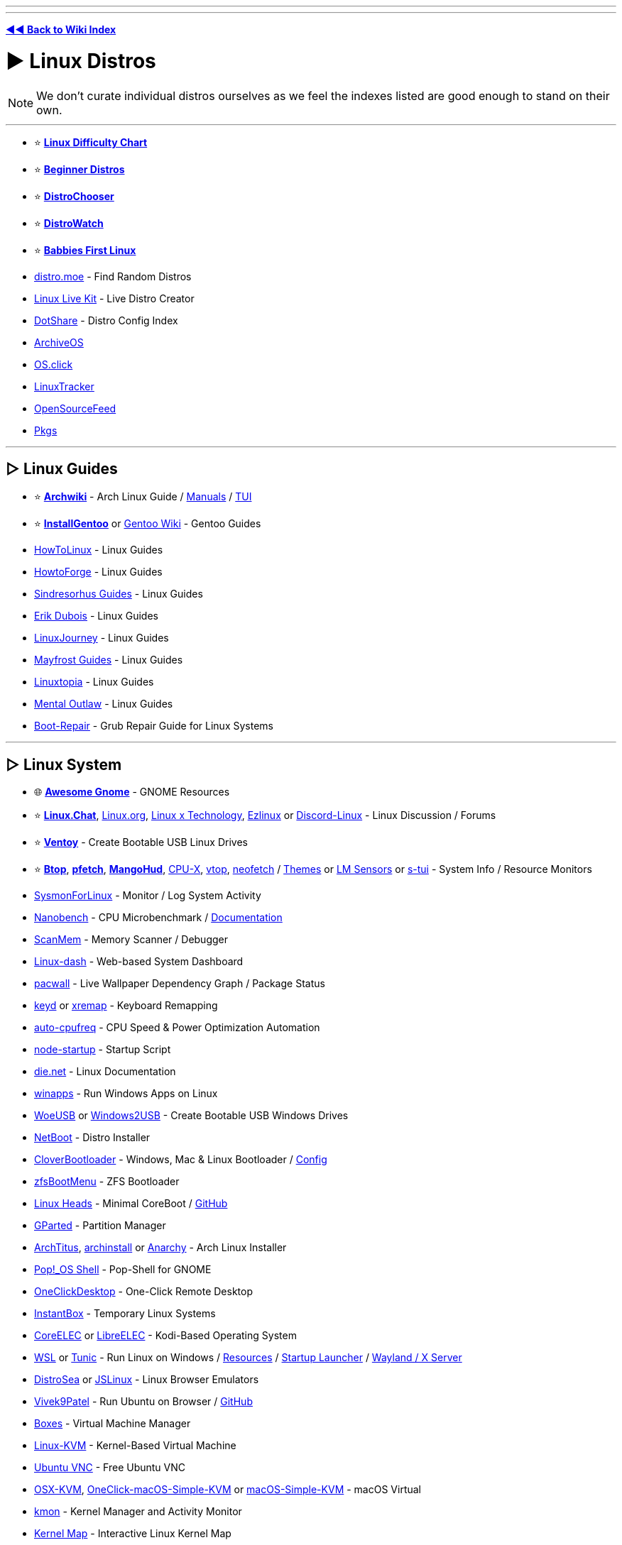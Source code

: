 :doctype: book

'''

'''

*https://www.reddit.com/r/FREEMEDIAHECKYEAH/wiki/index[◄◄ Back to Wiki Index]*
_**
**_

= ► Linux Distros

NOTE: We don't curate individual distros ourselves as we feel the indexes listed are good enough to stand on their own.

'''

* ⭐ *https://i.ibb.co/kXJdBrF/98e87fc317dd.png[Linux Difficulty Chart]*
* ⭐ *https://ash.fail/distros.html[Beginner Distros]*
* ⭐ *https://distrochooser.de/[DistroChooser]*
* ⭐ *https://distrowatch.com/dwres.php?resource=popularity[DistroWatch]*
* ⭐ *https://wiki.installgentoo.com/index.php/Babbies_First_Linux[Babbies First Linux]*
* https://distro.moe/[distro.moe] - Find Random Distros
* https://www.linux-live.org/[Linux Live Kit] - Live Distro Creator
* http://dotshare.it/[DotShare] - Distro Config Index
* https://archiveos.org/[ArchiveOS]
* https://os.click/en[OS.click]
* https://linuxtracker.org/[LinuxTracker]
* https://www.opensourcefeed.org/[OpenSourceFeed]
* https://pkgs.org/[Pkgs]

'''

== ▷ Linux Guides

* ⭐ *https://wiki.archlinux.org/[Archwiki]* - Arch Linux Guide / https://man.archlinux.org/[Manuals] / https://codeberg.org/theooo/mantra.py[TUI]
* ⭐ *https://wiki.installgentoo.com/[InstallGentoo]* or https://wiki.gentoo.org/wiki/Main_Page[Gentoo Wiki] - Gentoo Guides
* https://github.com/themagicalmammal/howtolinux[HowToLinux] - Linux Guides
* https://www.howtoforge.com/[HowtoForge] - Linux Guides
* https://github.com/sindresorhus/guides[Sindresorhus Guides] - Linux Guides
* https://www.youtube.com/c/ErikDubois[Erik Dubois] - Linux Guides
* https://linuxjourney.com/[LinuxJourney] - Linux Guides
* https://github.com/mayfrost/guides[Mayfrost Guides] - Linux Guides
* https://www.linuxtopia.org/[Linuxtopia] - Linux Guides
* https://www.youtube.com/channel/UC7YOGHUfC1Tb6E4pudI9STA[Mental Outlaw] - Linux Guides
* https://help.ubuntu.com/community/Boot-Repair[Boot-Repair] - Grub Repair Guide for Linux Systems

'''

== ▷ Linux System

* 🌐 *https://github.com/Kazhnuz/awesome-gnome[Awesome Gnome]* - GNOME Resources
* ⭐ *https://discord.gg/linuxchat[Linux.Chat]*, https://linux.org/[Linux.org], https://linuxdiscord.com/[Linux x Technology], https://ezlinux.net/[Ezlinux] or https://discord.gg/discord-linux[Discord-Linux] - Linux Discussion / Forums
* ⭐ *https://github.com/ventoy/Ventoy[Ventoy]* - Create Bootable USB Linux Drives
* ⭐ *https://github.com/aristocratos/btop[Btop]*, *https://github.com/dylanaraps/pfetch[pfetch]*, *https://github.com/flightlessmango/MangoHud[MangoHud]*, https://github.com/TheTumultuousUnicornOfDarkness/CPU-X[CPU-X], https://github.com/MrRio/vtop[vtop], https://github.com/dylanaraps/neofetch[neofetch] / https://github.com/chick2d/neofetch-themes[Themes] or https://github.com/lm-sensors/lm-sensors[LM Sensors] or https://github.com/amanusk/s-tui[s-tui] - System Info / Resource Monitors
* https://github.com/Sysinternals/SysmonForLinux[SysmonForLinux] - Monitor / Log System Activity
* https://github.com/andreas-abel/nanoBench[Nanobench] - CPU Microbenchmark / https://nanobench.ankerl.com/[Documentation]
* https://github.com/scanmem/scanmem[ScanMem] - Memory Scanner / Debugger
* https://github.com/tariqbuilds/linux-dash[Linux-dash] - Web-based System Dashboard
* https://github.com/Kharacternyk/pacwall[pacwall] - Live Wallpaper Dependency Graph / Package Status
* https://github.com/rvaiya/keyd[keyd] or https://github.com/k0kubun/xremap[xremap] - Keyboard Remapping
* https://github.com/AdnanHodzic/auto-cpufreq[auto-cpufreq] - CPU Speed & Power Optimization Automation
* https://github.com/ralyodio/node-startup[node-startup] - Startup Script
* https://linux.die.net/[die.net] - Linux Documentation
* https://github.com/Fmstrat/winapps[winapps] - Run Windows Apps on Linux
* https://github.com/WoeUSB/WoeUSB[WoeUSB] or https://github.com/ValdikSS/windows2usb[Windows2USB] - Create Bootable USB Windows Drives
* https://netboot.xyz/[NetBoot] - Distro Installer
* https://github.com/CloverHackyColor/CloverBootloader/[CloverBootloader] - Windows, Mac & Linux Bootloader / https://mackie100projects.altervista.org/[Config]
* https://docs.zfsbootmenu.org/[zfsBootMenu] - ZFS Bootloader
* https://osresearch.net/[Linux Heads] - Minimal CoreBoot / https://github.com/osresearch/heads[GitHub]
* https://gparted.org/[GParted] - Partition Manager
* https://github.com/ChrisTitusTech/ArchTitus[ArchTitus], https://github.com/archlinux/archinstall[archinstall] or https://anarchyinstaller.gitlab.io/[Anarchy] - Arch Linux Installer
* https://github.com/pop-os/shell[Pop!_OS Shell] - Pop-Shell for GNOME
* https://github.com/Har-Kuun/OneClickDesktop[OneClickDesktop] - One-Click Remote Desktop
* https://github.com/instantbox/instantbox[InstantBox] - Temporary Linux Systems
* https://github.com/CoreELEC/CoreELEC[CoreELEC] or https://libreelec.tv/[LibreELEC] - Kodi-Based Operating System
* https://learn.microsoft.com/en-us/windows/wsl/[WSL] or https://github.com/mikeslattery/tunic[Tunic] - Run Linux on Windows / https://github.com/sirredbeard/Awesome-WSL[Resources] / https://github.com/nullpo-head/wsl-distrod[Startup Launcher] / https://github.com/microsoft/wslg[Wayland / X Server]
* https://distrosea.com/[DistroSea] or https://bellard.org/jslinux/[JSLinux] - Linux Browser Emulators
* https://vivek9patel.github.io/[Vivek9Patel] - Run Ubuntu on Browser / https://github.com/vivek9patel/vivek9patel.github.io[GitHub]
* https://wiki.gnome.org/Apps/Boxes[Boxes] - Virtual Machine Manager
* https://www.linux-kvm.org/page/Downloads[Linux-KVM] - Kernel-Based Virtual Machine
* https://web.archive.org/web/20230729065457/https://cdn.discordapp.com/attachments/787671932957884416/787672107848302612/guicolab.ipynb[Ubuntu VNC] - Free Ubuntu VNC
* https://github.com/kholia/OSX-KVM[OSX-KVM], https://github.com/notAperson535/OneClick-macOS-Simple-KVM[OneClick-macOS-Simple-KVM] or https://github.com/foxlet/macOS-Simple-KVM[macOS-Simple-KVM] - macOS Virtual
* https://kmon.cli.rs/[kmon] - Kernel Manager and Activity Monitor
* https://makelinux.github.io/kernel/map/[Kernel Map] - Interactive Linux Kernel Map
* https://github.com/gerardpuig/ubuntu-cleaner[UbuntuCleaner] - Easily clean Ubuntu(-based) Systems
* https://github.com/linuxmint/timeshift[TimeShift] - System Restore / Backup
* https://www.system-rescue.org/[SystemRescue] or https://www.supergrubdisk.org/super-grub2-disk/[Super Grub2 Disk] - Bootable System Rescue Toolkits
* https://github.com/andreyv/sbupdate[sbupdate] - Generate & Sign kernel images for UEFI Secure Boot Arch Linux
* https://coreboot.org/[coreboot] or https://libreboot.org/[Libreboot] - Replace Proprietary BIOS/UEFI Firmware
* https://github.com/bilelmoussaoui/Hardcode-Tray[Hardcode Tray] - Hardcoded Tray Icon Fix
* https://github.com/NVIDIA/open-gpu-kernel-modules[open-gpu-kernel-modules] - NVIDIA Linux Open GPU Kernel Module
* https://nosystemd.org/[nosystemd] - Alternatives to Systemd

'''

== ▷ Raspberry Pi

* https://github.com/procount/pinn[Pinn] - Raspberry Pi OS Installer
* https://jamesachambers.com/new-raspberry-pi-4-bootloader-usb-network-boot-guide/[Raspberry Pi 4 Bootloader] - How-to Boot Raspberry Pi from USB
* https://pivpn.io/[PiVPN] - Raspberry Pi VPN / https://github.com/pivpn/pivpn[GitHub]
* https://github.com/adrianmihalko/raspberrypiwireguard[raspberrypiwireguard] - Install WireGuard on Raspberry Pi
* https://github.com/cariboulabs/cariboulite[CaribouLite] - Raspberry Pi Tx/Rx 6GHz SDR

'''

= ► Linux Apps

* ⭐ *https://usebottles.com/[Bottles]* - Manage Wine containers
* ⭐ *https://appdb.winehq.org/[WineHQ]* - Wine Compatibility Database
* ⭐ *https://sourceforge.net/projects/q4wine/[Q4Wine]* - Wine GUI
* ⭐ *https://github.com/TheAssassin/AppImageLauncher[AppImageLauncher]* - Integrate AppImages to your App Launcher
* ⭐ *https://github.com/Winetricks/winetricks[winetricks]* - Wine Fixes
* ⭐ *https://github.com/davatorium/rofi[rofi]* / https://github.com/Mange/rofi-emoji[Emoji Selector] or https://ulauncher.io/[Ulauncher] - App Launchers
* https://github.com/wslutilities/wslu[wslu] - Utilities for Windows 10 Linux Subsystem
* https://www.darlinghq.org/[Darling] - Run macOS Apps on Linux
* https://github.com/hamza72x/web2app[nativefier_tauri] - Turn Webpages into Desktop Apps
* https://github.com/autokey/autokey[Autokey] - Linux Automation Utility
* https://github.com/JoseExposito/touchegg[Touchégg] - Multi-Touch Gesture Recognizer
* https://www.enlightenment.org/[Enlightment], https://github.com/paperwm/PaperWM[PaperWM], https://github.com/codic12/worm[worm], https://dwm.suckless.org/[dwm], https://qtile.org/[qtile], https://xmonad.org/[xmonad], https://github.com/blrsn/zentile[zentile] or https://github.com/baskerville/bspwm[bspwm] - Window Managers / https://www.reddit.com/r/bspwm/[Sub] / https://github.com/baskerville/sxhkd[Binds]
* https://material-shell.com/[Material Shell] or https://github.com/forge-ext/forge[Forge] - GNOME Tiling Extension
* https://bismuth-forge.github.io/bismuth/[Bismuth] - KDE Tiling Extension / https://github.com/Bismuth-Forge/bismuth[GitHub]
* https://ghostwriter.kde.org/[Ghostwriter] or https://remarkableapp.github.io/[Remarkable] - Markdown Editor
* https://wiki.gnome.org/Apps/Gedit[Gedit], https://www.geany.org/[Geany], http://tarot.freeshell.org/leafpad/[Leafpad], https://github.com/dail8859/NotepadNext[NotepadNext], https://github.com/tsujan/FeatherPad[Featherpad], https://github.com/xwmx/nb[nb] or https://github.com/codebrainz/mousepad[Mousepad] - Text Editor / Note Apps
* https://github.com/liferooter/textpieces[TextPieces] - Quick Text Transformations
* https://github.com/fairyglade/ly[ly] - Display Manager with Console UI
* https://gitlab.com/chinstrap/gammastep[GammaStep] - Adjust Screen Temperature
* https://github.com/kbumsik/VirtScreen[VirtScreen] - Use Mobile Device as Monitor
* https://github.com/H-M-H/Weylus[Weylus] - Use Mobile Device as Trackpad
* https://github.com/gdzx/audiosource[AudioSource] - Use Mobile Device as Microphone
* https://ollama.ai/[Ollama] / https://discord.gg/ollama[Discord] - Run LLMs
* https://github.com/Merrit/nyrna[nyrna] - Suspend Apps / Games
* https://github.com/pwr-Solaar/Solaar[Solaar] - Logitech Device Manager
* https://github.com/darkhz/bluetuith[bluetuith] - Bluetooth Manager
* https://github.com/sayanarijit/qrscan[QR Scan] - QR Code Scanner
* https://github.com/libimobiledevice/libimobiledevice[libimobiledevice] - Communicate with iOS Devices
* https://gitlab.com/bitseater/meteo[Meteo] - Weather App
* https://help.gnome.org/users/evolution/stable/[Client Evolution] - Calendar
* https://github.com/sioodmy/todo/[todo] - To-Do Apps
* https://timestrap.bythewood.me/[Timestrap] or https://mindfulness-at-the-computer.gitlab.io/[Mindfulness at the Computer] - Productivity Managers
* https://slgobinath.github.io/SafeEyes/[SafeEyes] - Break Reminders
* https://github.com/NerdyPepper/dijo[Dijo] - Activity Tracker
* https://valos.gitlab.io/Komikku/[Komikku], https://github.com/Suwayomi/Tachidesk-VaadinUI[Tachidesk-VaadinUI] or https://flathub.org/apps/details/com.georgefb.mangareader[Manga Reader] - Manga Readers
* https://dunst-project.org/[dunst] - Customizable Notification Daemon / https://github.com/dunst-project/dunst[GitHub]
* https://github.com/patri9ck/a2ln-app[A2LN] - Display Android Notifications on Linux
* https://github.com/hisbaan/didyoumean[DidYouMean] - Grammar Check
* https://apps.kde.org/ktouch/[KTouch], https://github.com/maaslalani/typer[typer] or https://github.com/Samyak2/toipe[Toipe] - Typing Practice

'''

== ▷ Software Sites

* 🌐 *https://luong-komorebi.github.io/Awesome-Linux-Software/[Awesome Linux]* or https://github.com/francoism90/awesome-kde[Awesome KDE] - FOSS Software / https://i.ibb.co/KyTkKHz/ae00a5177857.png[Image]
* ⭐ *https://www.kapitalsin.com/forum/index.php?board=5.0[Kapital Sin]* / Use https://github.com/FilipePS/Traduzir-paginas-web#install[Translator]
* ⭐ *https://rutracker.org/forum/viewforum.php?f=1381[RuTracker]* / https://github.com/FilipePS/Traduzir-paginas-web#install[Translator] / http://rutracker.wiki/[Wiki] / https://rutracker.org/forum/viewtopic.php?t=1045[Rules]
* ⭐ *https://cse.google.com/cse?cx=81bd91729fe2a412b[Linux Software CSE]* - Multi-Site Software Search
* https://github.com/trimstray/the-book-of-secret-knowledge[The Book of Secret Knowledge]
* https://gist.github.com/bgoonz/be5c5be77169ef333b431bc37d331176[Ultimate Cheatsheet]
* https://wiki.archlinux.org/title/list_of_applications[ArchWiki List of Applications]
* https://www.linuxalt.com/[LinuxAlt]
* https://github.com/9fans/plan9port[Plan9Port]
* https://itlanyan.com/[tlanyan]
* https://flatpak.org/[Flatpak] or https://flathub.org/[Flathub] - Flatpak App Repositories
* https://snapcraft.io/store[SnapCraft] - Snap Repository
* https://flathub.org/apps/it.mijorus.gearlever[GearLever] or https://github.com/TheAssassin/AppImageLauncher[AppImageLauncher] - Appimage Managers
* https://nixos.org/[NixOS] / https://github.com/nix-community/home-manager[Manager], https://github.com/prateekmedia/appimagepool[AppImagePool], https://github.com/srevinsaju/zap[Zap], https://github.com/ivan-hc/AM-Application-Manager[AM-Application-Manager] or https://brew.sh/[Homebrew] - Package Managers
* http://cheat.sh/[cheat.sh] - App Repos
* https://www.appimagehub.com/[AppImageHub], https://appimage.github.io/[AppImages] or https://g.srev.in/get-appimage/[Get AppImage] - Download Appimages
* https://github.com/Jguer/yay[yay], https://github.com/morganamilo/paru[paru] or https://github.com/fosskers/aura[aura] - Arch User Repository Helpers
* https://apps.gnome.org/[Apps for GNOME] - GNOME Apps
* https://apps.kde.org/[KDE Applications] - KDE Apps
* https://apt.izzysoft.de/[IzzySoft Apt Repositories]
* https://repology.org/[Repology] - Package Repository Tracker
* https://www.pling.com/[Pling] / https://www.linux-apps.com/[2] - Linux Apps and Themes
* https://pacstall.dev/[Pacstall] - AUR-Inspired Package Manager for Ubuntu

'''

== ▷ Linux Video

* ⭐ *https://mpv.io/[mpv]* - Video Player / https://github.com/celluloid-player/celluloid[Frontend]
* https://github.com/pojntfx/multiplex[MultiPlex] - Torrent Watch Party / Use VPN
* https://github.com/bk138/gromit-mpx[Gromit MPX] - Screen Annotation
* https://github.com/keshavbhatt/plumber[Plumber] - Screen Recorder / Clipping
* https://www.bandshed.net/avlinux/[AV Linux] - Video / Audio Editor
* https://jliljebl.github.io/flowblade/[Flowblade] - Video Editor
* https://github.com/phw/peek[Peek] - Simple Video / GIF recorder
* https://github.com/fangfufu/Linux-Fake-Background-Webcam/[Linux-Fake-Background-Webcam] - Fake Webcam Background
* https://github.com/pystardust/ani-cli[ani-cli] - Anime Streaming Terminal
* https://github.com/z411/trackma/[Trackma] - Anime Tracking App
* https://github.com/abb128/LiveCaptions[LiveCaptions] - Real-time Captions

'''

== ▷ Linux Audio

* ⭐ *https://github.com/jetfir3/SpotX-Bash[SpotX-Bash]*, https://github.com/abba23/spotify-adblock[spotify-adblock] or https://github.com/Daksh777/SpotifyNoPremium[SpotifyNoPremium] - Spotify Adblockers
* ⭐ *https://github.com/marin-m/SongRec[SongRec]* or https://github.com/SeaDve/Mousai[Mousai] - Song Identifiers
* https://github.com/Mastermindzh/tidal-hifi[Tidal Hi-Fi] - Hi-Fi Tidal for Linux
* https://cmus.github.io/[cmus] - Audio Player
* https://tauonmusicbox.rocks/[Tauon Music Box] - Audio Player
* https://wiki.gnome.org/Apps/Lollypop[Lollypop], https://gitlab.gnome.org/World/lollypop[2] - Audio Player
* https://audacious-media-player.org/[Audacious] - Audio Player
* https://wiki.gnome.org/Apps/Rhythmbox[Rhythmbox] - Audio Player
* https://gitlab.gnome.org/World/amberol[Amberol] - Audio Player
* https://github.com/twostraws/Subsonic[Subsonic] - Audio Player
* https://gitlab.gnome.org/neithern/g4music[g4music] - Audio Player
* https://github.com/digimezzo/dopamine[dopamine] - Audio Player
* https://invent.kde.org/multimedia/audiotube[AudioTube] - Audio Player
* https://gitlab.com/Vistaus/monophony[Monophony] - YouTube Music Client
* https://github.com/aunetx/deezer-linux[Deezer Linux] - Deezer Client
* https://gitlab.com/albanobattistella/myuzi[Myuzi] - Music Streaming App
* https://github.com/Sapd/HeadsetControl[HeadsetControl] - Headset Settings Manager
* https://wiki.archlinux.org/title/PipeWire#Noise_suppression_for_voice[Pipewire] / https://github.com/wwmm/easyeffects[Plugins] or https://github.com/noisetorch/NoiseTorch[NoiseTorch] - Noise Suppression Software
* https://qtractor.org/[Qtractor] - Audio Editor
* https://calf-studio-gear.org/[Calf Studio Gear] - Audio Production Plugins
* https://github.com/ensemblesaw/ensembles-app[Ensembles] - Musical Performance Arranger
* https://github.com/Audio4Linux/Viper4Linux[Viper4Linux] / https://github.com/Audio4Linux/Viper4Linux-GUI[GUI] or https://github.com/Audio4Linux/JDSP4Linux[JDSP4Linux] - Audio Processors
* https://github.com/karlstav/cava[cava] - Console Audio Visualizer
* https://github.com/NyaomiDEV/Sunamu[Sunamu] - Now Playing Songs Display
* https://github.com/JupiterBroadcasting/CasterSoundboard[CasterSoundboard] - Soundboard

'''

== ▷ Linux Images

* ⭐ *https://flameshot.org/[Flameshot]* - Screenshot Tool
* ⭐ *https://github.com/RajSolai/TextSnatcher[TextSnatcher]* or https://tenderowl.com/work/frog/[Frog] - Image to Text
* https://github.com/Gictorbit/photoshopCClinux[photoshopCClinux] - Linux Photoshop Installer
* https://github.com/umlaeute/v4l2loopback[V4L2Loopback] - Create Virtual Cameras
* https://maoschanz.github.io/drawing/[Drawing] - Drawing App
* https://feh.finalrewind.org/[Feh] or https://github.com/nsxiv/nsxiv[NSXIV] - Image Viewer
* https://github.com/hackerb9/lsix[lsix] - View Images in Terminal
* https://gitlab.com/TheEvilSkeleton/Upscaler[Upscaler] - Image Upscaler
* https://trimage.org/[Trimage] or https://github.com/Huluti/Curtail[Curtail] - Image Compressor
* https://github.com/patrick-kidger/mkposters[MkPosters] - Turn Markdown Files into Posters
* https://damonlynch.net/rapid/[Rapid] - Quick Linux Photo Importer

'''

== ▷ Linux Gaming

* 🌐 *https://github.com/ligurio/awesome-ttygames[Awesome-ttygames]* - Unix ASCII Games
Linux Gaming Guide
* ⭐ *https://github.com/rimsiw/linux-gaming-omg[Linux Gaming Guide]* / https://web.archive.org/web/20221022121735/https://www.reddit.com/r/Piracy/comments/ndrtlf/comment/gyccwhk/?context=3[2] / https://www.reddit.com/r/LinuxCrackSupport/wiki/index[3] - Linux Gaming Guides
* ⭐ *https://www.protondb.com/[protondb]*- Proton Compatibility Descriptions / https://github.com/Trsnaqe/protondb-community-extension[Steam Extension]
* ⭐ *https://lutris.net/[Lutris]* - Games Manager
* ⭐ *https://github.com/GloriousEggroll/proton-ge-custom[proton-ge-custom]* - Play Windows Games on Linux / https://www.reddit.com/r/LinuxCrackSupport/comments/yqfirv/how_to_install_fitgirl_or_dodi_windows_repacks_in/[Guide]
* ⭐ *https://github.com/DavidoTek/ProtonUp-Qt/[ProtonUp-QT]* - Install / Manage Proton-GE for Steam and Wine-GE for Lutris
* ⭐ *https://www.kapitalsin.com/forum/index.php?board=4.0[Kapital Sin]* - Linux Games / Use https://github.com/FilipePS/Traduzir-paginas-web#install[Translator]
* ⭐ *https://forum.torrminatorr.com/[Torrminatorr]* - Linux Games
* ⭐ *https://1337x.to/user/johncena141/[johncena141]* - Linux Games / https://gitlab.com/jc141x/portal[Support]
* https://tkashkin.github.io/projects/gamehub/[GameHub], https://wiki.gnome.org/Apps/Games[Gnome Games], https://github.com/AbdelrhmanNile/UnderTaker141[UnderTaker141] or https://github.com/AbdelrhmanNile/steal[Steal] - Game Libraries / Launchers
* https://rutracker.org/forum/viewforum.php?f=899[RuTracker] - Linux Games / https://github.com/FilipePS/Traduzir-paginas-web#install[Translator] / http://rutracker.wiki/[Wiki] / https://rutracker.org/forum/viewtopic.php?t=1045[Rules]
* https://github.com/LukeShortCloud/winesapOS[winesapOS] - Play Games on Storage Devices
* https://discourse.ubuntu.com/t/gamebuntu/25544/13[Gamebuntu] - Setup Gaming Environment on Ubuntu / https://gitlab.com/rswat09/gamebuntu[GitLab]
* https://github.com/Vysp3r/RetroPlus[RetroPlus] - ROM Downloader
* https://github.com/varmd/wine-wayland[wine-wayland] - Play DX9/DX11 / Vulkan Games
* https://github.com/dmadisetti/steam-tui[steam-tui] - Rust TUI for Steam
* https://github.com/berenm/steam-cli[steam-cli] - CLI for Steam
* https://github.com/luxtorpeda-dev/luxtorpeda[Luxtorpeda] or https://github.com/dreamer/boxtron[Boxtron] - Run Steam Games on Linux
* https://github.com/ValveSoftware/gamescope[GameScope] - Steam Session Compositing Window Manager
* https://github.com/PaulCombal/SamRewritten[SamRewritten] - Steam Achievement Manager
* https://github.com/ValveSoftware/steam-for-linux[Steam for Linux] - Steam Linux Beta Issue Tracker
* https://heroicgameslauncher.com/[HeroicGamesLauncher] / https://github.com/Heroic-Games-Launcher/HeroicGamesLauncher[GitHub] - Epic Games Launcher
* https://sharkwouter.github.io/minigalaxy/[Minigalaxy] - GOG Client
* https://github.com/velorek1/cwordle[CWordle] - Wordle in Unix Terminal
* https://github.com/iloveichigo/NVBurner[NVBurner] or https://gitlab.com/corectrl/corectrl[CoreCTRL] - Overclocking Tool
* https://github.com/doitsujin/dxvk[dxvk] - D3D9, D3D10 and D3D11 for Linux / Wine
* https://github.com/DadSchoorse/vkBasalt[VKBasAlt] - Game Post Processing Layer
* https://liquorix.net/[Liquorix], https://xanmod.org/[Xanmod] or https://github.com/Frogging-Family/linux-tkg[Frogging] - Linux Gaming Kernels
* https://github.com/FeralInteractive/gamemode[Gamemode] - Linux System Optimizer
* https://github.com/Ahmed-Al-Balochi/LibreGaming[LibreGaming] - Linux Game Package Downloader
* https://github.com/minecraft-linux/mcpelauncher-manifest[mcpelauncher] - Minecraft Android Bedrock Edition Launcher for Linux
* https://vinegarhq.org/[VinegarHQ] - Bootstrapper for Roblox Studio
* https://discord.com/invite/nKjV3mGq6R[Bloxstrap] - Roblox Launcher
* https://github.com/an-anime-team/an-anime-game-launcher[Anime Game Launcher] / https://discord.gg/ck37X6UWBp[Discord] - Genshin Impact Launcher
* https://git.sr.ht/~martijnbraam/among-sus[among-sus] - Play Among Us in your Terminal (Recreation)
* https://github.com/HFO4/gameboy.live[Gameboy.live] - Terminal Game Boy Emulator
* https://github.com/maaslalani/gambit[Gambit] - Terminal Chess
* https://github.com/AngelJumbo/sssnake[Sssnake] - Terminal Snake

'''

= ► Linux Tools

== ▷ Adblock / Privacy

* ↪️ *https://www.reddit.com/r/FREEMEDIAHECKYEAH/wiki/adblock-vpn-privacy#wiki_.25B7_two-factor_authentication[Linux 2FA]*
* ⭐ *https://wiki.archlinux.org/title/Security[Arch Security Wiki]*,  https://vez.mrsk.me/linux-hardening.html[Linux Hardening] / https://madaidans-insecurities.github.io/guides/linux-hardening.html[2] or https://github.com/imthenachoman/How-To-Secure-A-Linux-Server[How to Secure a Linux Server] - Linux Security Guides
* ⭐ *https://github.com/xvzc/SpoofDPI[SpoofDPI]* or https://github.com/bol-van/zapret[zapret] - DPI circumvention
* ⭐ *https://gitlab.com/cryptsetup/cryptsetup[CryptSetup]* or https://dyne.org/software/tomb/[Tomb] - File Encryption
* https://wiki.archlinux.org/title/Securely_wipe_disk[Securely Wipe Disk] or https://wiki.archlinux.org/title/Solid_state_drive/Memory_cell_clearing[SSD Memory Cell Clearing] - Linux Disk Wipe Guides
* https://github.com/Jsitech/JShielder[JShielder] - Hardening Script for Linux Servers
* https://github.com/sshuttle/sshuttle[SShuttle] - Proxy
* https://github.com/CISOfy/lynis[Lynis] - Linux Security Auditing Tool
* https://github.com/elmsec/lockigest[Lockigest] - Screen Locker
* https://gitlab.com/cyber5k/mistborn[Mistborn] - Manage Cloud Security Apps
* https://github.com/evilsocket/opensnitch[OpenSnitch] or https://github.com/costales/gufw[gufw] - Linux Firewalls
* https://github.com/aquasecurity/tracee[Tracee] - Runtime Security and Forensics
* https://mofolinux.com/[Mofolinux], https://tails.boum.org/[Tails] or https://www.digi77.com/linux-kodachi/[Kodachi] - Privacy-Based Operating System
* https://github.com/slingamn/namespaced-openvpn[OpenVPN Wrapper] - VPN Tunnel
* https://ocserv.gitlab.io/www/index.html[Openconnect VPN Server] - Linux SSL VPN Server
* https://github.com/binhex/arch-delugevpn[arch-delugevpn] - Docker with Torrent client and VPN on Arch Linux base
* https://github.com/jedisct1/dsvpn[DSVPN] - Self-Hosted VPN
* https://github.com/UnnoTed/wireguird[wireguird] - Wireguard GUI
* https://github.com/vergoh/vnstat[vnStat] - Network Monitor
* https://github.com/boltgolt/howdy[Howdy] - Linux Facial Authentication
* https://shufflecake.net/[ShuffleStacks] - Create Hidden Volumes
* https://flathub.org/apps/details/dev.geopjr.Collision[Collision] - Check File Hashes
* https://github.com/owerdogan/whoami-project[WhoAmI Project] - Privacy / Anonymity Tool
* https://github.com/agherzan/yubikey-full-disk-encryption[Yubikey Full Disk Encryption] - Use YubiKey to unlock a LUKS Partition
* https://github.com/bhanupratapys/dnswarden[BhanUpratpys] - DNS Adblocking
* https://firejail.wordpress.com/[Firejail] or https://github.com/containers/bubblewrap[Bubblewrap] - Sandboxing tools
* https://github.com/berthubert/googerteller[GoogleTeller] - Google Tracking Notifications

'''

== ▷ Linux Internet

* ⭐ *https://www.slsknet.org/SoulseekQt/Linux/SoulseekQt-2018-1-30-64bit-appimage.tgz[Soulseek]* - File Sharing App
* ⭐ *https://github.com/qbittorrent/qBittorrent/wiki/Installing-qBittorrent#linux[qBittorrent]* / https://www.reddit.com/r/FREEMEDIAHECKYEAH/wiki/storage#wiki_qbitorrent_tools[Tools], *https://rakshasa.github.io/rtorrent/[rTorrent]* / https://github.com/rakshasa/rtorrent[2], https://bitflu.workaround.ch/[BitFlu], https://apps.kde.org/ktorrent/[kTorrent] / https://invent.kde.org/network/ktorrent[2] - Linux Torrent Clients
* https://github.com/Novik/ruTorrent[RuTorrent] or https://flood.js.org/[flood] - RTorrent Web Frontend / https://github.com/artyuum/3rd-party-ruTorrent-Themes[Themes]
* rTorrent Tools - https://github.com/pyroscope/rtorrent-ps[Extended] / https://github.com/pyroscope/pyrocore[Tools] / https://calomel.org/rtorrent_mods.html[Mods]
* https://luakit.github.io/[Luakit] - Lightweight Linux Browser
* https://www.brow.sh/[browsh] - Text Based Browser
* https://github.com/vladimiry/ElectronMail[ElectronMail] or https://github.com/akissinger/dodo[dodo] - Email Clients
* https://apps.kde.org/akregator/[Akregator] - RSS Feed Reader
* https://www.passwordstore.org/[pass] - Unix Password Manager
* https://gitlab.gnome.org/GNOME/seahorse[Seahorse] or https://wiki.gnome.org/Projects/GnomeKeyring[GnomeKeyring] - GNOME Password Manager
* https://www.gopass.pw/[gopass] - CLI Password Manager
* https://apps.kde.org/kget/[KGet] or https://github.com/gabutakut/gabutdm[GabutDM] - Download Manager
* https://github.com/mzramna/easy-google-drive-downloader[easy-google-drive-downloader] or https://github.com/wkentaro/gdown[GDown] - Google Drive Downloader
* https://github.com/astrada/google-drive-ocamlfuse[google-drive-ocamlfuse] - Mount GDrive
* https://maestral.app/[maestral] - Dropbox Client
* https://github.com/ilikenwf/apt-fast[apt-fast] - APT Download Accelerator
* https://gitlab.com/volian/nala[Nala] - APT Frontend
* https://www.amule.org/[aMule] - eMule-like P2P Client
* https://github.com/garywill/linux-router[Linux Router] - Set Linux as Router
* https://easypanel.io/[EasyPanel] - Server Control Panel
* https://wayland.freedesktop.org/[Wayland] - Linux Display Server Protocol / https://arewewaylandyet.com/[Tools]
* https://github.com/riverwm/river/[river], https://github.com/labwc/labwc[LabWC], https://hyprland.org/[Hyprland], https://github.com/buffet/kiwmi[kiwmi], https://github.com/yshui/picom[picom], https://github.com/WayfireWM/wayfire/[wayfire] or https://swaywm.org/[sway] - Wayland Compositors
* https://github.com/xeome/compix[Compix] - Xorg Compositor
* https://rentry.co/FMHYBase64#free-cloud-linux-server[Free Cloud Linux Server] - Free Cloud Server Guide
* https://github.com/masonr/yet-another-bench-script[yet another bench script] - Server Performance Script
* https://github.com/imsnif/bandwhich[Bandwhich] - Terminal Bandwidth Utilization Tool
* https://github.com/floriankunushevci/rang3r[Rang3r] - IP / Port Scanner
* https://github.com/abhimanyu003/sttr[sttr] - Base64 Encryption / Decryption TUI
* https://knapsu.eu/plex/[Knapsu] or https://cloudbox.works/[Cloudbox] - Media Server
* https://github.com/ahembree/ansible-hms-docker[ansible-hms-docker] - Automated Media Server Setup
* https://github.com/ab77/netflix-proxy/[Netflix Proxy] - Streaming Service Proxy
* https://github.com/linuxserver/docker-jackett[Docket-Jacket] - Docker Jacket Container
* https://swizzin.ltd/[swizzin] - Seedbox for Ubuntu / Debian
* https://github.com/arakasi72/rtinst[rtinst] - Seedbox Installation Script for Ubuntu / Debian
* https://github.com/ipsingh06/seedsync[SeedSync] - Sync your Seedbox
* https://gnusocial.network/[GNU Social] - Self-Hosted Social Networking Platform
* https://hexchat.github.io/[Hexchat], https://adium.im/[Adium], https://wiki.gnome.org/Apps/Polari[Polari], https://github.com/irssi/irssi[Irssi] or https://weechat.org/[Weechat] - IRC Clients
* https://dino.im/[Dino] - XMPP Client
* https://github.com/boxdot/gurk-rs[gurk-rs] - Signal Client
* https://github.com/trizen/youtube-viewer[YouTube-Viewer] - YouTube Linux Client / https://github.com/trizen/pipe-viewer[Fork]
* https://aur.archlinux.org/packages/giara/[Giara] - Reddit Client
* https://github.com/bb010g/betterdiscordctl[BetterDiscordctl] - Modded Discord Client / https://gist.github.com/ObserverOfTime/d7e60eb9aa7fe837545c8cb77cf31172[Guide]
* https://docs.nextcord.dev/[Nextcord] - Discord API Wrapper
* https://github.com/trigg/Discover[Discover] - Discord Overlay
* https://github.com/diced/dvm[dvm] - Discord Version Manager
* https://github.com/fdw/rofimoji[Rofimoji], https://github.com/biox/shmoji[Shmoji] - Emoji CLI's

'''

== ▷ File Tools

* 🌐 *https://github.com/restic/others[Linux File Backup]* - File Backup App List
* ⭐ *https://github.com/linuxmint/warpinator[Warpinator]*, https://github.com/magic-wormhole/magic-wormhole[Magic Wormhole], https://syncthing.net/[syncthing], https://github.com/SpatiumPortae/portal[portal], https://zrok.io/[Zrok] or https://github.com/parvardegr/sharing[Sharing] - File Sync Apps
* ⭐ *https://gitlab.gnome.org/GNOME/baobab[Baobab]* - Disk Usage Analyzer
* https://github.com/DoTheEvo/ANGRYsearch[ANGRYsearch], https://github.com/deadc0de6/catcli[CatCLI], https://xplr.dev/[xplr] / https://github.com/sayanarijit/xplr[GitHub] / https://discord.com/invite/JmasSPCcz3[Discord], https://github.com/Yash-Handa/logo-ls[logo-ls], https://github.com/Genivia/ugrep[ugrep] or https://github.com/kcubeterm/achoz[Achoz] - File Explorers
* https://mijorus.it/projects/collector/[Collector] - File Drag & Drop
* https://github.com/rupa/z[z] - Track Most used Directories
* https://userbase.kde.org/Dolphin[Dolphin] or https://ignorantguru.github.io/spacefm/[SpaceFM] - File Managers
* https://p7zip.sourceforge.net/[p7zip], https://www.gnu.org/software/gzip/[GNU Gzip] or https://zlib.net/pigz/[pigz] - File Archivers / Unzippers
* https://curlew.sourceforge.io/[Curlew] - File Converter
* https://github.com/queer/boxxy[Boxxy] - Contain Files / Directories
* https://github.com/sonnyp/Junction[Junction] - Change File Associations
* https://apps.kde.org/en-gb/krename/[Krename] - Bulk File Renamer
* https://www.pixelbeat.org/fslint/[FSLint], https://qarmin.github.io/czkawka/[Czkawka] or https://github.com/pkolaczk/fclones[fclones] - Duplicate File Finder
* https://github.com/b3nj5m1n/xdg-ninja[xdg-ninja] - Unwanted File Finder
* https://github.com/thoughtbot/rcm[rcm] - Manage Dotfiles
* https://git.pwmt.org/pwmt[Zathura] - Document Viewer
* https://scarpetta.eu/pdfmixtool/[PDF Mix] - PDF Editor
* https://gscan2pdf.sourceforge.net/[gscan2pdf] - Turn Documents into PDFs
* https://i.ibb.co/ChF9HMH/02e105ba72c1.png[Linux Filesystem Chart] - File System Guide

'''

== ▷ Terminal / Shell

* 🌐 *https://github.com/alebcay/awesome-shell[Awesome-shell]*, https://github.com/tldr-pages/tldr/[tldr] or https://altbox.dev/[AltBox] - Linux Shell Resources
* 🌐 *https://github.com/rothgar/awesome-tuis[Awesome TUIs]* or https://terminaltrove.com/[TerminalTrove] - List of TUIs
* ↪️ *https://www.reddit.com/r/FREEMEDIAHECKYEAH/wiki/storage#wiki_command_line_shells[Linux Shell Index]* or https://github.com/ibraheemdev/modern-unix[Modern Unix]
* ↪️ *https://www.reddit.com/r/FREEMEDIAHECKYEAH/wiki/storage#wiki_cli_cheat_sheets[Bash / CLI Cheat Sheets]*
* ⭐ *https://github.com/gokcehan/lf[lf]*, https://github.com/ranger/ranger[ranger], https://github.com/jarun/nnn[nnn], https://github.com/leo-arch/clifm[clifm], https://github.com/mistakenelf/fm[fm], https://github.com/kamiyaa/joshuto[Joshuto], https://github.com/dundee/gdu[gdu] or https://dev.yorhel.nl/ncdu[NCDU] - Terminal File Manager / Disk Usage Analyzers
* ⭐ *https://github.com/alacritty/alacritty[Alacritty]*, *https://sw.kovidgoyal.net/kitty/overview/[Kitty]*, https://st.suckless.org/[Simple Terminal], https://www.waveterm.dev/[Wave], https://apps.kde.org/yakuake/[yakuake], https://codeberg.org/akib/emacs-eat[emacs-eat] or https://tabby.sh/[tabby] - Linux Terminals
* ⭐ *https://github.com/TheR1D/shell_gpt[Shell GPT]* - CLI AI
* https://github.com/Loupeznik/utils[utils] or https://github.com/jackrabbit335/UsefulLinuxShellScripts[UsefulLinuxShellScripts] - Linux Shell Tool Scripts
* https://github.com/charmbracelet/gum[Gum] - Shell Script Creator
* https://www.shellcheck.net/[ShellCheck] - Shell Script Bug Check
* https://github.com/techarkit/shell-scripting-tutorial[shell-scripting-tutorial] - Shell Scripting Tutorial
* https://github.com/jlevy/the-art-of-command-line[Command Line Guide], https://www.mankier.com/[ManKier] or https://www.linuxcommand.org/tlcl.php[LinuxCommand] - Command-Line Lessons
* https://gitlab.com/slackermedia/bashcrawl[Bash Crawl] - Linux Command Learning Game
* https://github.com/Silejonu/bash_loading_animations[bash_loading_animations] - Bash Loading Animations
* https://github.com/Bash-it/bash-it[bash-it] or https://bashly.dannyb.co/[Bashly] - Bash Frameworks
* https://github.com/google/zx[zx] or https://github.com/dsherret/dax[dax] - Write Complex Scripts
* https://www.basher.it/[Basher] - Bash Script Package Manager
* https://apps.kde.org/yakuake/[yakuake] - Terminal Emulator
* https://invisible-island.net/xterm/[XTerm] - X Window System Terminal Emulator
* https://github.com/hush-shell/hush[hush] - Unix Shell
* https://github.com/mjakeman/extension-manager[Extension Manager] - GNOME Shell Extensions
* https://github.com/89luca89/distrobox[Distrobox] - Use Distros via Terminal
* https://htop.dev/[htop] - Interactive Process Viewer / https://github.com/htop-dev/htop[GitHub]
* https://eza.rocks/[eza] - Modern ls replacement
* https://explainshell.com/[explainshell.com] - Match Command-Line Arguments to Help Text
* https://github.com/powershell/powershell[PowerShell] - PowerShell
* https://github.com/tmux/tmux[Tmux] - Terminal Multiplexer / https://tmuxcheatsheet.com/[Cheatsheet]
* https://asciinema.org/[asciinema] - Terminal Recorder
* https://electerm.github.io/electerm[Electerm] - Terminal / SSH / STP Client
* https://github.com/junegunn/fzf[fzf] or https://github.com/lotabout/skim[skim] - Fuzzy Finders
* https://atuin.sh/[atuin] - Shell History Management / https://github.com/atuinsh/atuin[GitHub]
* https://gitlab.com/jallbrit/cbonsai[cbonsai] - Generate Bonsai Trees in Terminal
* https://github.com/pipeseroni/pipes.sh[pipes.sh] or https://github.com/lhvy/pipes-rs[pipes-rs] - Animated Pipes in Terminal
* https://pastebin.com/ayrFjrh6[Terminal Locomotive Train] - Train Terminal Easter Egg
* https://robobunny.com/projects/asciiquarium/html/[ASCIIQuarium] - Fish in Terminal

'''

== ▷ Customization

* 🌐 *https://rizonrice.club/Main_Page[Ricepedia]* - Linux Ricing Tools
* ↪️ *https://www.reddit.com/r/FREEMEDIAHECKYEAH/wiki/storage#wiki_linux_themes[Linux Themes]* - Themes for Linux
* https://deviantfero.github.io/wpgtk[wpgtk] - Fully Customizable Unix Color Schemer
* https://github.com/akiraux/Akira[Akira] - UI/UX Customization
* https://github.com/tsujan/Kvantum[Kvantum] - Linux QT / KDE Theme Engine
* https://github.com/polybar/polybar[Polybar] or https://github.com/LemonBoy/bar[lemonbar] - Customizable Status Bar
* https://www.noobslab.com/2018/08/macbuntu-1804-transformation-pack-ready.html[MacBuntu Transformation Pack], https://www.noobslab.com/2017/06/macbuntu-transformation-pack-ready-for.html[2] - Mac Theme
* https://b00merang.weebly.com/windows-10.html[Windows-10] - Windows 10 Theme
* https://github.com/keeferrourke/la-capitaine-icon-theme[La Capitaine], https://snwh.org/moka[Moka], https://github.com/numixproject/numix-icon-theme[Numix] or https://github.com/PapirusDevelopmentTeam/papirus-icon-theme[Papirus] - Linux Icon Themes
* https://www.jwz.org/xscreensaver/[xScreensaver] - Linux Screensavers
* https://github.com/calo001/fondo[Fondo], https://github.com/varietywalls/variety[varietywalls], https://hydrapaper.gabmus.org/[HydraPaper], https://github.com/thevinter/styli.sh[styli.sh] or https://github.com/cheesecakeufo/komorebi[Komorebi] - Wallpaper Managers
* https://github.com/ghostlexly/gpu-video-wallpaper[Video Wallpaper] - Use Videos as Animated Wallpaper
* https://github.com/catsout/wallpaper-engine-kde-plugin[wallpaper-engine-kde-plugin] - Wallpaper Engine KDE Plugin
* https://polychromatic.app/[Polychromatic] - Linux System Light Control
* https://github.com/Schneegans/Burn-My-Windows[Burn My Windows] - Window Closing Effects
* https://github.com/lemnos/theme.sh[theme.sh], https://github.com/dankamongmen/notcurses[NotCurses] / https://nick-black.com/dankwiki/index.php/Notcurses[Wiki] or https://gitlab.com/dwt1/shell-color-scripts[Shell Color Scripts] / https://github.com/stark/Color-Scripts[2] - Custom Terminal Themes
* https://github.com/FontManager/font-manager[font-manager] - Font Manager

'''

= ► Mac Apps

* ⭐ *https://github.com/corpnewt/gibMacOS[gibMacOS]* - Download macOS
* ⭐ *https://readdle.com/documents[Readdle]* - Multipurpose File Tool
* ⭐ *https://peazip.github.io/peazip-macos.html[PeaZip]*, https://theunarchiver.com/[The Unarchiver], https://github.com/saagarjha/unxip[unxip] or https://www.keka.io/[Keka] - File Archivers
* ⭐ *https://www.qbittorrent.org/[qBittorrent]* - Torrent Client / https://www.reddit.com/r/FREEMEDIAHECKYEAH/wiki/storage#wiki_qbitorrent_tools[Tools]
* ⭐ *https://github.com/grishka/NearDrop[NearDrop]* or https://maestral.app/[maestral] - File Sharing Apps
* ⭐ *https://shottr.cc/[shottr]* or https://magiccap.me/[MagicCap] - Screenshot Tool
* ⭐ *https://aptonic.com/[Aptonic]* - Mac Productivity App
* ⭐ *https://www.alfredapp.com/[Alfred]* or https://www.raycast.com/[Raycast] - Keystroke Launchers
* ⭐ *https://www.houdah.com/customShortcuts/[CustomShortcuts]*, https://karabiner-elements.pqrs.org/[Karabiner-Elements] or https://shortcutkeeper.com/[ShortcutKeeper] - Custom Keyboard Shortcuts
* ⭐ *https://alt-tab-macos.netlify.app/[alt-tab-macos]* - Alt-Tab for Mac
* ⭐ *https://flexibits.com/fantastical[Fantastical]* - Calendar
* https://saurabhs.org/advanced-macos-commands[Advanced macOS Commands] - Advanced Command-Line Tools
* https://github.com/ZhichGaming/Novee[Novee] - Anime Streaming App
* https://github.com/yaqinking/DMHY[DMHY] - Anime Torrent Autodownloader
* https://github.com/SwiftcordApp/Swiftcord[Swiftcord] or https://github.com/evelyneee/accord[Accord] - Discord Clients
* https://apps.apple.com/us/app/ice-cubes-for-mastodon/id6444915884[Ice Cubes] - Mastodon Client
* https://betaprofiles.com/[Beta Profiles] - Download Pre-Release Versions macOS
* https://github.com/CloverHackyColor/CloverBootloader/[CloverBootloader] - Windows, Mac & Linux Bootloader / https://mackie100projects.altervista.org/[Config]
* https://support.apple.com/boot-camp[Boot Camp] - Windows Bootloader / https://github.com/timsutton/brigadier[DL Script]
* https://github.com/sickcodes/Docker-OSX[Docker OSX] - Mac VM in Docker
* https://getwhisky.app/[Whisky] - Wine Wrapper
* https://github.com/myspaghetti/macos-virtualbox[macos-virtualbox] - MacOS Virtualbox Installer
* https://jinxiansen.github.io/Windows11/[SwiftUI Win11] - Windows 11 Desktop Client for macOS
* https://orbstack.dev/[OrbStack] - Docker Client
* https://cogx.org/[Cog] or https://cider.sh/[Cider] / https://github.com/ciderapp/Cider[GitHub] - Audio Players
* https://alfred-spotify-mini-player.com/[Alfred Spotify Mini Player] - Spotify Mini Player
* https://github.com/lbrndnr/nuage-macos[Nuage] - Soundcloud Client
* https://github.com/twostraws/Subsonic[Subsonic] - SwiftUI Audio Player
* https://apps.apple.com/us/app/bookshelf-reading-tracker/id1469372414[Bookshelf] - Book Tracker
* https://lima-vm.io/[LimaVM] - Linux VM
* https://www.portingkit.com/[PortingKit] or https://www.playonmac.com/en/[PlayOnMac] - Run Windows Games / Programs on Mac
* https://github.com/acidanthera/OpenCorePkg[OpenCore] - Mac Bootloader / https://mackie100projects.altervista.org/opencore-configurator/[Config] / https://dortania.github.io/OpenCore-Install-Guide/[Guide]
* https://github.com/PlayCover/PlayCover[PlayCover] - Run iOS Apps on Apple Silicon Macs
* https://github.com/dortania/OpenCore-Legacy-Patcher/[OpenCore Legacy Patcher] - Install New macOS on Unsupported Devices
* https://www.rodsbooks.com/refind/[rEFind] - Boot Manager
* https://github.com/brndnmtthws/conky[Conky] / https://github.com/helmuthdu/conky_colors[Colors], https://github.com/gao-sun/eul[eul], https://github.com/ssleert/zfxtop[zfxtop], https://github.com/exelban/stats[Stats] or https://github.com/gantoreno/macfetch[MacFetch] - Hardware / System Monitors
* https://github.com/macmade/[Hot] - CPU Monitor
* https://objective-see.org/products/taskexplorer.html[TaskExplorer] - Task Manager / Viewer
* https://github.com/Xfennec/progress[Progress] - Show Copied Data Progress
* https://kevin-de-koninck.github.io/Clean-Me/[Clean-Me] or https://github.com/alienator88/Pearcleaner[Pearcleaner] - System Cleanup / Uninstallers
* https://whatroute.net/[What Route] - Network Diagnostic Tool
* https://www.tonymacx86.com/resources/categories/kexts.11/[Kexts] - UEFI Kexts
* https://gitlab.com/Pixel-Mqster/File-Find[File Find] - File Explorer / Manager
* https://apps.apple.com/in/app/download-shuttle-fast-file/id847809913[Download Shuttle] or https://macpsd.net/[Progressive Downloader] - File Download Manager
* https://github.com/spieglt/FlyingCarpet[FlyingCarpet] - Cross-Platform AirDrop / https://redd.it/vthltc[Guide]
* https://rentry.co/FMHYBase64#adobe-after-effects-collection[Adobe Creative Cloud] - Adobe CC Guides
* https://github.com/Drovosek01/adobe-packager[Adobe Packager] - Adobe Portable Installer Script
* https://ss64.com/osx/[ss64 OSX] - macOS Bash Commands
* https://browserosaurus.com/[Browserosaurus] - Browser Prompter
* https://browser.kagi.com/[Orion] - Lightweight Browser w/ Chrome & Firefox Extensions / https://discord.com/invite/gKh5E6ys6D[Discord]
* https://strongboxsafe.com/[Strongbox] - Password Manager
* https://maccy.app/[Maccy] or https://trex.ameba.co/[TRex] - Clipboard Managers
* https://leftonread.me/[Left on Read] or https://github.com/JJTech0130/pypush[PyPush] /https://discord.gg/BVvNukmfTC[Discord] - iMessage Clients
* https://www.llamachat.app/[LlamaChat] - Llama AI Chat
* https://goodsnooze.gumroad.com/l/macbing[MacBing] - Bing Chat
* https://www.vienna-rss.com/[ViennaRSS] - RSS Feed Reader
* https://github.com/dialect-app/dialect[Dialect] - Translator
* https://underpassapp.com/LinkUnshortener/[Link Unshortener] - Unshorten Links
* https://sindresorhus.com/aiko[Aiko] - Audio Transcription
* https://getdrafts.com/[Drafts], https://coteditor.com/[CotEditor], https://macromates.com/[TextMate], https://apps.apple.com/us/app/nebo-notes-pdf-annotations/id1119601770[Nebo], https://github.com/file-acomplaint/kyun[Kyun], https://fsnot.es/[FSNotes], https://notenik.app/[Notenik] or https://www.voodoopad.com/[Voodoopad] - Text Editors / Notes
* https://www.taskpaper.com/[Taskpaper] - To-Do Apps
* https://stroke.lllllllllllllllll.com/[Stroke] - Text (You Can't Delete) Editor
* https://bibdesk.sourceforge.io/[BibDesk] - Bibliography Manager
* https://github.com/vladimiry/ElectronMail[ElectronMail], https://mimestream.com/[MimeStream] or https://sparkmailapp.com/[Spark] - Email Clients
* https://macadmins.software/[Microsoft Mac Downloads] or https://github.com/alsyundawy/Microsoft-Office-For-MacOS[Microsoft-Office-For-MacOS] - Office Suites
* https://github.com/WhyNotHugo/kbdlight[kbdlight] - Change MacBook Keyboard Backlight Level
* https://apps.apple.com/in/app/keypad-bluetooth-keyboard/id1491684442[KeyPad] - Connect Mac Keyboard to Mobile Devices
* https://github.com/danqing/Pinch[Pinch] - Trackpad Pinch to Zoom Gesture
* https://linearmouse.app/[LinearMouse] - Custom Mouse / Trackpad Options
* https://sergii.tatarenkov.name/keyclu/support/[KeyClu] - Shortcut CheatSheet for Current Application
* https://github.com/keycastr/keycastr[KeyCastr] - Keystroke Visualizer
* https://monitorcontrol.app/[MonitorControl] - External Monitor Brightness / Volume Control
* https://github.com/kyleneideck/BackgroundMusic[BackgroundMusic] - Volume Mixer / Auto-Pause
* https://batterybuddy.app/[BatteryBuddy] - Cute Battery Indicator
* https://bunchapp.co/[Bunch] - Task Automation
* https://www.macscripter.net/[MacScripter] - Automation Forum
* https://github.com/positive-security/find-you[Find You] - Track Bluetooth Devices
* https://redsweater.com/touche/[Touché] - Touch Bar Simulator
* https://pock.app/[pock] - Touch Bar Widget Manager / https://github.com/pock/pock[GitHub]
* https://tracesof.net/uebersicht/[Übersicht] - System Command Widgets
* https://www.mowglii.com/itsycal/[Itsycal] - Menu Bar Calendar
* https://abhishekbanthia.com/clocker/[Clocker] or https://meetingbar.app/[MeetingBar] - Menu Bar Meetings Calendars
* https://xbarapp.com/[xbar] - Manage Menu Bar Items / https://github.com/matryer/xbar[GitHub]
* https://github.com/hazcod/maclaunch[MacLaunch] - Manage Startup Items
* https://github.com/jacklandrin/OnlySwitch[OnlySwitch] - Menu Bar Toggle Switches
* https://github.com/sveinbjornt/Sloth[Sloth] - Process Manager
* https://github.com/checkra1n/pongoOS[pongoOS] - Mac Pre-Boot Executor
* https://github.com/koekeishiya/yabai[Yabai], https://github.com/ianyh/Amethyst[Amethyst], https://app1piece.com/[1Piece], https://spacesformac.xyz/[Spaces], https://github.com/nikitabobko/AeroSpace[AeroSpace], https://github.com/kasper/phoenix[Phoenix] or https://rectangleapp.com/[Rectangle] - Window Managers
* https://apphousekitchen.com/[AlDente] - Charging Manager
* https://github.com/paolo-projects/unlocker[Unlocker] - VMware Unlocker
* https://github.com/corpnewt/USBMap[USBMap] - Map MacOS USB Ports
* https://macvim.org/[MacVim], https://www.codeedit.app/[CodeEdit] or https://auroraeditor.com/[AuroraEditor]
* https://github.com/powershell/powershell[PowerShell] - PowerShell
* https://iterm2.com/[iTerm2] - Replacements for Terminal
* https://asciinema.org/[asciinema] - Terminal Recorder
* https://fig.io/[Fig] - IDE-Style Autocomplete for Terminal
* https://github.com/waydabber/BetterDisplay[BetterDisplay] - Display Controller
* https://github.com/jakehilborn/displayplacer[DisplayPlacer] - Dual Monitor Manager
* https://pictogramapp.com/[Pictogram] or https://www.macenhance.com/iconchamp.html[IconChamp] - Custom App Icons
* https://github.com/tale/iconset[IconSet] or https://www.macenhance.com/iconchamp.html[IconChamp] - Custom System Icons
* https://github.com/neilsardesai/Manila[Manila] - Change Folder Colors
* https://dynamicwallpaper.club/[Dynamic Wallpaper Club] - Dynamic Wallpaper App
* https://github.com/mczachurski/wallpapper[wallpapper] - Dynamic Wallpaper Creator
* https://github.com/sindresorhus/Plash[Plash] - Use Website as Wallpaper
* https://github.com/bjdehang/100-macos-screensavers[100 macOS Screensavers] - Minimalist Screensavers
* https://github.com/insidegui/DarkModeBuddy[DarkModeBuddy] or https://github.com/luckymarmot/ThemeKit[ThemeKit] - System Dark Mode Apps
* https://bootcampdrivers.com/[Bootcamp Drivers] - Mac Bootcamp AMD Drivers
* https://iina.io/[IINA] - Video Player
* https://sindresorhus.com/gifski[Gifski] - Image to GIF Converter / https://github.com/sindresorhus/Gifski[GitHub]
* https://apps.apple.com/us/app/darkroom-photo-video-editor/id953286746[Darkroom] - Image / Video Editor
* https://github.com/wulkano/Kap[Kap] - Screen Recorder
* https://apps.apple.com/us/app/garageband/id682658836?mt=12[Garageband] - Audio Editor
* https://yoshimi.github.io/[Yoshimi] - Audio Synthesizer
* https://eqmac.app/[EQMac] - Audio Equalizer
* https://archive.org/details/conversationsnetwork_org-levelator[The Levelator] - Automatic Audio Level Adjustments
* https://guitarix.org/[Guitarix] - Virtual Guitar Amplifier / https://github.com/brummer10/GxPlugins.lv2[Plugins]
* https://sourceforge.net/projects/xld/[XLD] - Lossless Audio Transcoder
* https://github.com/ExistentialAudio/BlackHole[BlackHole] - Pass Audio to Apps
* https://apps.apple.com/us/app/mubert-ai-music-streaming/id1154429580[Mubert AI] - AI Music Radio
* https://apps.apple.com/us/app/playlisty-the-playlist-tool/id1459275972[Playlisty] - Transfer Apple Music Playlists to Spotify
* https://apps.apple.com/us/app/image-tricks-lite/id403735824?mt=12[Image Tricks Lite] or https://sourceforge.net/projects/seashore/[SeaShore] - Image Editors
* https://imageoptim.com/mac[ImageOptim] - Image Optimization
* https://github.com/feramhq/Perspec[Perspec] - Correct Perspective of Images
* https://apps.apple.com/us/app/draw-things-ai-generation/id6444050820[Draw Things] - AI Image Drawing Tool
* https://github.com/breadthe/sd-buddy[SD Buddy] or https://github.com/huggingface/swift-coreml-diffusers[Swift Core ML Diffusers] - Stable Diffusion Apps
* https://colorslurp.com/[ColorSlurp] or https://github.com/BafS/Material-Colors-native[Material-Colors-native] - Color Picker
* https://usecontrast.com/[Use Contrast] - Check Color Contrast Ratios
* https://michelf.ca/projects/sim-daltonism/[Sim Daltoinism] - Color Blindness Simulator
* https://www.animebox.es/[AnimeBox] - Booru Client
* https://malupdaterosx.moe/hachidori/[Hachidori] - Automatically Update MAL/Anilist/Kitsu Lists
* https://magit.vc/[Magit!] - Git Text-Based UI
* https://github.com/corpnewt/ProperTree[ProperTree] - GUI Plist Editor
* https://github.com/KhaosT/nhcalc[NHCalc] - Compute Image NeuralHash
* https://github.com/AsuharietYgvar/AppleNeuralHash2ONNX[AppleNeuralHash2ONNX] - Convert NeuralHash for CSAM Detection to ONNX / https://github.com/anishathalye/neural-hash-collider[Collision Finder]
* https://isapplesiliconready.com/[Is Apple Silicon ready?] - M1 App Compatibility Chart
* https://selfcontrolapp.com/[SelfControlApp] - Website Blocker
* https://apps.apple.com/us/app/typist/id415166115?ign-mpt=uo%3D4&mt=12[Typist] - Typing Practice
* https://apps.apple.com/us/app/comet-for-reddit/id1146204813[Comet] or https://github.com/Dimillian/RedditOS[RedditOS] - Reddit Client
* https://github.com/hql287/Manta[Manta] - Invoice Manager
* https://github.com/rkbhochalya/grayscale-mode[Grayscale Mode] - Grayscale Control
* https://macosicons.com/[MacOSIcons] - Icons
* https://equinux.github.io/[equinux] - OS X Certificate Fix
* https://github.com/acidanthera/Lilu[Lilu] - Kext / Process Patcher
* https://www.jenv.be/[JenV] - Java Environment Manager / https://github.com/jenv/jenv[GitHub]
* https://topnotch.app/[TopNotch] - Remove The Notch

'''

== ▷ Software Sites

* 🌐 *https://github.com/iCHAIT/awesome-macOS[Awesome MacOS]*, https://opensource.apple.com/[OpenSourceApple], https://github.com/jaywcjlove/awesome-mac[Awesome Mac] or https://github.com/serhii-londar/open-source-mac-os-apps[Awesome OS Apps] - FOSS App Indexes
* 🌐 *https://macmenubar.com/[Mac Menu Bar]* - Menu Bar App Index
* ⭐ *https://brew.sh/[Homebrew]* / https://corkmac.app/[GUI], https://www.munki.org/munki/[Munki] or https://aerolite.dev/applite/index.html[AppLite] - Package Managers
* https://macintoshgarden.org/[Macintosh Garden]
* https://www.macbed.com/[MacBed]
* https://www.pure-mac.com/[Pure Mac]
* https://www.macupdate.com/[Macupdate]
* https://cmacked.com/[Cmacked]
* https://www.torrentmac.net/[Mac Torrents]
* https://allmacworlds.com/[AllMacWorlds]
* https://insmac.org/[InsMac]
* https://macx.ws/[MacX]
* https://webcatalog.io/[WebCatalog]
* https://thriftmac.com/[ThriftMac] - Freeware

'''

== ▷ Mac Gaming

* ⭐ *https://forum.torrminatorr.com/[Torrminatorr]*
* ⭐ *https://applegamingwiki.com/[AppleGamingWiki]* - Mac Game Fixes / Compatibility
* ⭐ *https://github.com/inflation/goldberg_emulator[Goldberg]* - Steam Multiplayer Client Emulator
* https://scnlog.me/[SCNLOG]
* https://www.macsourceports.com/[Mac Source Ports] - Run Old Mac Games
* https://heroicgameslauncher.com/[HeroicGamesLauncher] / https://github.com/Heroic-Games-Launcher/HeroicGamesLauncher[GitHub] - Epic Games Launcher
* https://archive.org/download/nNASOS1.8/nNASOS1.8.zip[NASOS] - Gamecube iso.dec to ISO Converter
* https://github.com/lanylow/rbxfpsunlocker-osx[rbxfpsunlocker-osx] - Roblox FPS Unlocker
* https://cemu.emiyl.com/[cemu.emiyl] - CEMU Compatibility List

'''

= ► Mac Adblock / Privacy

* 🌐 *https://github.com/ashishb/osx-and-ios-security-awesome[Awesome OSX Security]* - Mac Security Resources
* ↪️ *https://www.reddit.com/r/FREEMEDIAHECKYEAH/wiki/adblock-vpn-privacy#wiki_.25B7_two-factor_authentication[Mac 2FA]*
* ⭐ *https://www.malwarebytes.com/mac-download[Malwarebytes]*, https://objective-see.org/products/blockblock.html[BlockBlock] or https://objective-see.org/products/knockknock.html[KnockKnock] - Antivirus
* ⭐ *https://github.com/jetfir3/SpotX-Bash[SpotX-Bash]* or https://github.com/Devanshu-17/Mac_Spotify_Adblock[Mac_Spotify_Adblock] - Spotify Adblockers
* https://apps.apple.com/us/app/ka-block/id1037173557[Ka-Block!], https://apps.apple.com/ca/app/blockbear/id1023924541[BlockBear] or https://gitlab.com/eyeo/adblockplus/adblock-plus-for-safari[Adblock Plus for iOS] - Safari Adblockers
* https://github.com/drduh/macOS-Security-and-Privacy-Guide[MacOS Privacy Guide] - Mac Privacy & Security Guides
* https://github.com/2ndalpha/gasmask[Gas Mask] - Block Ads via Host Files
* https://1fichier.com/?ef26ks4abjzct7o1k8os[Adguard DNS] - DNS Adlocker
* https://1blocker.com/[1Blocker] - DNS Adlocker
* https://lockdownprivacy.com/[Lockdown Privacy] - Block Trackers / Ads
* https://objective-see.org/products/lulu.html[LuLu] - Mac Firewall
* https://github.com/manasecurity/mana-security-app[Mana] - App Security Monitor
* https://objective-see.org/products/ransomwhere.html[RansomWhere?] - Ransomware Blocker
* https://objective-see.org/products/oversight.html[OverSight] - Webcam / Mic Monitor
* https://github.com/google/santa[Santa] - Binary Authorization System
* https://objective-see.org/products/dhs.html[DHS] - Dylib Hijack Scanner
* https://github.com/pstirparo/mac4n6[mac4n6] - Forensic Artifact Locations
* https://objective-see.org/products/whatsyoursign.html[What's Your Sign?] - View File Cryptographic Signatures
* https://rknight.me/apps/tracker-zapper/[Tracker Zapper] - Remove URL Tracking Elements
* https://halo.github.io/LinkLiar/[LinkLiar] - Spoof MAC Address'
* https://support.apple.com/en-us/HT204837[FileVault] - Mac Disk Encryption
* https://www.code-signing.app/[Code Signing] - Validate Code Signature
* https://objective-see.org/products/kextviewr.html[Kextviewr] - View All Kernel Modules
* https://github.com/ydkhatri/mac_apt[mac_apt] - Artifact Parsing Tool
* https://tunnelblick.net/[OpenVPN] or https://passepartoutvpn.app/[Passepartout] - VPN Tunnel
* https://github.com/yanue/V2rayU[V2rayU] - DIY Privacy Network
* https://apparition47.github.io/MailTrackerBlocker/[MailTrackerBlocker] - Privacy-Based Email Client
* https://damus.io/[Damus] - Encrypted Messaging App
